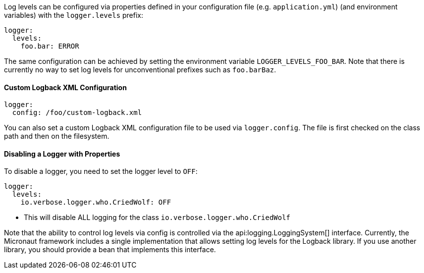 Log levels can be configured via properties defined in your configuration file (e.g. `application.yml`) (and environment variables) with the `logger.levels` prefix:

[configuration]
----
logger:
  levels:
    foo.bar: ERROR
----

The same configuration can be achieved by setting the environment variable `LOGGER_LEVELS_FOO_BAR`. Note that there is currently no way to set log levels for unconventional prefixes such as `foo.barBaz`.

==== Custom Logback XML Configuration

[configuration]
----
logger:
  config: /foo/custom-logback.xml
----

You can also set a custom Logback XML configuration file to be used via `logger.config`. The file is first checked on the class path and then on the filesystem.

==== Disabling a Logger with Properties

To disable a logger, you need to set the logger level to `OFF`:

[configuration]
----
logger:
  levels:
    io.verbose.logger.who.CriedWolf: OFF
----
- This will disable ALL logging for the class `io.verbose.logger.who.CriedWolf`


Note that the ability to control log levels via config is controlled via the api:logging.LoggingSystem[] interface. Currently, the Micronaut framework includes a single implementation that allows setting log levels for the Logback library. If you use another library, you should provide a bean that implements this interface.
